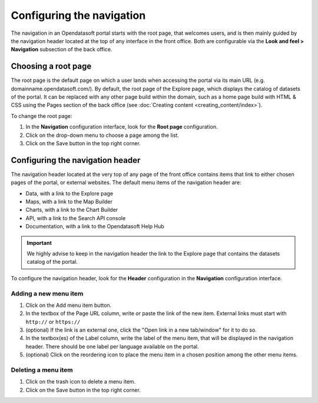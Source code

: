 Configuring the navigation
==========================

The navigation in an Opendatasoft portal starts with the root page, that welcomes users, and is then mainly guided by the navigation header located at the top of any interface in the front office. Both are configurable via the **Look and feel > Navigation** subsection of the back office.


Choosing a root page
--------------------

.. image:: images/navigation_root-page.png

The root page is the default page on which a user lands when accessing the portal via its main URL (e.g. domainname.opendatasoft.com/). By default, the root page of the Explore page, which displays the catalog of datasets of the portal. It can be replaced with any other page build within the domain, such as a home page build with HTML & CSS using the Pages section of the back office (see :doc:`Creating content <creating_content/index>`).

To change the root page:

1. In the **Navigation** configuration interface, look for the **Root page** configuration.
2. Click on the drop-down menu to choose a page among the list.
3. Click on the Save button in the top right corner.


Configuring the navigation header
---------------------------------

.. image:: images/navigation_header.png

The navigation header located at the very top of any page of the front office contains items that link to either chosen pages of the portal, or external websites. The default menu items of the navigation header are:

- Data, with a link to the Explore page
- Maps, with a link to the Map Builder
- Charts, with a link to the Chart Builder
- API, with a link to the Search API console
- Documentation, with a link to the Opendatasoft Help Hub

.. admonition:: Important
   :class: important

   We highly advise to keep in the navigation header the link to the Explore page that contains the datasets catalog of the portal.

To configure the navigation header, look for the **Header** configuration in the **Navigation** configuration interface.

Adding a new menu item
^^^^^^^^^^^^^^^^^^^^^^

1. Click on the Add menu item button.
2. In the textbox of the Page URL column, write or paste the link of the new item. External links must start with ``http://`` or ``https://``
3. (optional) If the link is an external one, click the "Open link in a new tab/window" for it to do so.
4. In the textbox(es) of the Label column, write the label of the menu item, that will be displayed in the navigation header. There should be one label per language available on the portal.
5. (optional) Click on the reordering icon |icon-reorder| to place the menu item in a chosen position among the other menu items.

Deleting a menu item
^^^^^^^^^^^^^^^^^^^^

1. Click on the trash icon |icon-trash| to delete a menu item.
2. Click on the Save button in the top right corner.





.. |icon-reorder| image:: images/icon_reorder.png
    :width: 17px
    :height: 17px

.. |icon-trash| image:: images/icon_trash.png
    :width: 14px
    :height: 15px
